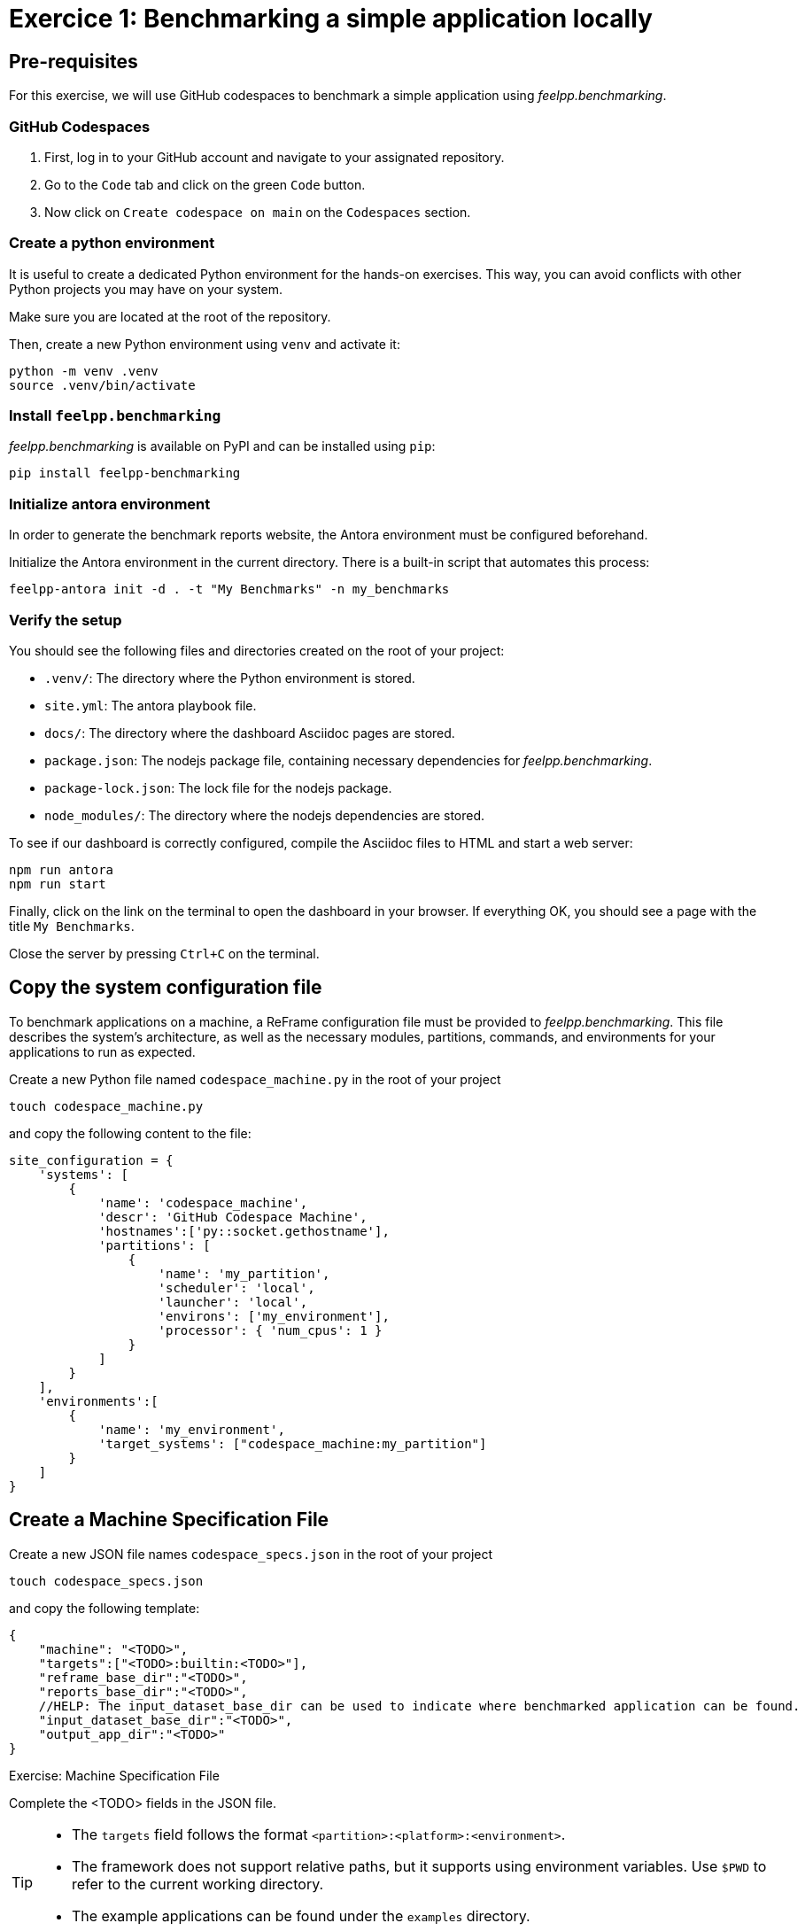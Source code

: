 = Exercice 1: Benchmarking a simple application locally

== Pre-requisites

For this exercise, we will use GitHub codespaces to benchmark a simple application using _feelpp.benchmarking_.

=== GitHub Codespaces

1. First, log in to your GitHub account and navigate to your assignated repository.
2. Go to the `Code` tab and click on the green `Code` button.
3. Now click on `Create codespace on main` on the `Codespaces` section.

=== Create a python environment

It is useful to create a dedicated Python environment for the hands-on exercises. This way, you can avoid conflicts with other Python projects you may have on your system.

Make sure you are located at the root of the repository.

Then, create a new Python environment using `venv` and activate it:

[source,bash]
----
python -m venv .venv
source .venv/bin/activate
----

=== Install `feelpp.benchmarking`

_feelpp.benchmarking_ is available on PyPI and can be installed using `pip`:

[source,bash]
----
pip install feelpp-benchmarking
----


=== Initialize antora environment

In order to generate the benchmark reports website, the Antora environment must be configured beforehand.

Initialize the Antora environment in the current directory. There is a built-in script that automates this process:

[source,bash]
----
feelpp-antora init -d . -t "My Benchmarks" -n my_benchmarks
----


=== Verify the setup

You should see the following files and directories created on the root of your project:

- `.venv/`: The directory where the Python environment is stored.
- `site.yml`: The antora playbook file.
- `docs/`: The directory where the dashboard Asciidoc pages are stored.
- `package.json`: The nodejs package file, containing necessary dependencies for _feelpp.benchmarking_.
- `package-lock.json`: The lock file for the nodejs package.
- `node_modules/`: The directory where the nodejs dependencies are stored.


To see if our dashboard is correctly configured, compile the Asciidoc files to HTML and start a web server:

[source,bash]
----
npm run antora
npm run start
----

Finally, click on the link on the terminal to open the dashboard in your browser.
If everything OK, you should see a page with the title `My Benchmarks`.

Close the server by pressing `Ctrl+C` on the terminal.


== Copy the system configuration file

To benchmark applications on a machine, a ReFrame configuration file must be provided to _feelpp.benchmarking_. This file describes the system's architecture, as well as the necessary modules, partitions, commands, and environments for your applications to run as expected.

Create a new Python file named `codespace_machine.py` in the root of your project

[source,bash]
----
touch codespace_machine.py
----

and copy the following content to the file:

[source,python]
----
site_configuration = {
    'systems': [
        {
            'name': 'codespace_machine',
            'descr': 'GitHub Codespace Machine',
            'hostnames':['py::socket.gethostname'],
            'partitions': [
                {
                    'name': 'my_partition',
                    'scheduler': 'local',
                    'launcher': 'local',
                    'environs': ['my_environment'],
                    'processor': { 'num_cpus': 1 }
                }
            ]
        }
    ],
    'environments':[
        {
            'name': 'my_environment',
            'target_systems': ["codespace_machine:my_partition"]
        }
    ]
}
----

== Create a Machine Specification File

Create a new JSON file names `codespace_specs.json` in the root of your project

[source,bash]
----
touch codespace_specs.json
----

and copy the following template:

[source,json]
----
{
    "machine": "<TODO>",
    "targets":["<TODO>:builtin:<TODO>"],
    "reframe_base_dir":"<TODO>",
    "reports_base_dir":"<TODO>",
    //HELP: The input_dataset_base_dir can be used to indicate where benchmarked application can be found.
    "input_dataset_base_dir":"<TODO>",
    "output_app_dir":"<TODO>"
}
----

.Exercise: Machine Specification File
[.exer#exer:1]
****
Complete the <TODO> fields in the JSON file.
****

[TIP]
====
- The `targets` field follows the format `<partition>:<platform>:<environment>`.
- The framework does not support relative paths, but it supports using environment variables. Use `$PWD` to refer to the current working directory.
- The example applications can be found under the `examples` directory.
====

.Solution
[%collapsible.proof]
====
[source,json]
----
{
    "machine": "codespace_machine",
    "targets":["my_partition:builtin:my_environment"],
    "reframe_base_dir":"$PWD/reframe",
    "reports_base_dir":"$PWD/reports",
    "input_dataset_base_dir":"$PWD/examples",
    "output_app_dir":"$PWD/outputs"
}
----
====

== Example application

For this exercise, we will use a simple Python application that calculates the n'th Fibonacci number, in two different ways: recursively and iteratively.

This application is found under _examples/fibonacci.py_, and takes the following arguments:

- `-n`: the sequence number to calculate
- `-a`: the approach to use. Options are `recursive` and `iterative`
- `-o`: the output file to write the elapsed time. It will be saved in CSV format (`elapsed,fibonacci_number`)


== Create a Benchmark Specification File

Once how the application that will benchmarked works is understood, a benchmark specification file must be created to describe how the application will be tested.

Create a new JSON file named `fibonacci_benchmark.json` in the root of your project

[source,bash]
----
touch fibonacci_benchmark.json
----

and copy the following template:

[source,json]
----
{
    "use_case_name":"Fibonacci",
    "timeout":"0-0:5:0",
    "executable": "python <TODO>/fibonacci.py",
    "output_dir":"<TODO>",
    "options":[
        "-n <TODO>",
        "-a <TODO>",
        "-o <TODO>/output.json"
    ],
    "scalability": {
        "directory":"<TODO>",
        "stages":[
            {
                "name":"",
                "filepath":"output.json",
                "format":"csv",
                "units":{ "fibonacci_number":"" }
            }
        ]
    },
    "sanity":{ "success":["<TODO>"] },

    "resources": {"tasks":1, "exclusive_access":false },
    "parameters": [
        {
            "name":"n",
            //Equivalent to: "sequence":[10,15,20,25,30,35,40]
            "range":{"min":10,"max":40,"step":5}
        },
        {
            "name":"method",
            "sequence":["recursive","iterative"]
        }
    ]
}
----

.Exercise: Benchmark Specification File
[.exer#exer:2]
****
Complete the <TODO> fields in the JSON file.
****

[TIP]
====
- Remember to use the `{\{placeholder\}}` syntax
    - To access fields from the machine specification file, use the `{{machine.field}}` syntax.
    - To access parameter values, use the `{{parameters.parameter_name.value}}` syntax.
- The `{\{instance\}}` keyword serves as a unique identifier. It can be used to create a unique directory for each test instance, for executing tests asynchronously.
====


.Solution
[%collapsible.proof]
====
[source,json]
----
{
    "use_case_name":"Fibonacci",
    "timeout":"0-0:5:0",
    "executable": "python {{machine.input_dataset_base_dir}}/fibonacci.py",
    "output_dir":"{{machine.output_app_dir}}/fibo",
    "options":[
        "-n {{parameters.n.value}}",
        "-a {{parameters.method.value}}",
        "-o {{output_dir}}/output.json"
    ],
    "scalability": {
        "directory":"{{output_dir}}",
        "stages":[
            {
                "name":"",
                "filepath":"output.json",
                "format":"csv",
                "units":{ "fibonacci_number":"" }
            }
        ]
    },
    "sanity":{ "success":["Done!"] },

    "resources": {"tasks":1, "exclusive_access":false },
    "parameters": [
        {
            "name":"n",
            "range":{"min":10,"max":40,"step":5}
        },
        {
            "name":"method",
            "sequence":["recursive","iterative"]
        }
    ]
}
----
====


== Create a Figure Description File

To immediately be able to visualize the results of the benchmark, a figure description file must be created.

Create a new JSON file named `fibonacci_plot.json` in the root of your project

[source,bash]
----
touch fibonacci_plot.json
----

and copy the following template:

[source,json]
----
{
    "plots":[
        {
            "title":"Time Complexity",
            "plot_types":["scatter"],
            "transformation":"performance",
            "variables": ["elapsed"],
            "xaxis":{ "parameter":"<TODO>", "label":"<TODO>" },
            "yaxis": {"label":"Execution time (s)"},
            "color_axis":{"parameter":"<TODO>","label":"<TODO>"}
        }
    ]
}
----

.Exercise: Figure Description File
[.exer#exer:3]
****
Complete the <TODO> fields in the JSON file to be able to recreate the following figure:

image::fibonacci_time_complexity_plot.png[align="center"]

****


.Solution
[%collapsible.proof]
====
[source,json]
----
{
    "plots":[
        {
            "title":"Time Complexity",
            "plot_types":["scatter"],
            "transformation":"performance",
            "variables": ["elapsed"],
            "xaxis":{ "parameter":"n", "label":"N" },
            "yaxis": {"label":"Execution time (s)"},
            "color_axis":{"parameter":"method","label":"Method"}
        }
    ]
}
----
====

== Run the benchmark and visualize the results

To launch the benchmarks, use the following command:

[source,bash]
----
feelpp-benchmarking-exec --machine-config codespace_specs.json \
                            --custom-rfm-config codespace_machine.py \
                            --benchmark-config fibonacci_benchmark.json \
                            --plots-config fibonacci_plot.json \
                            --website
----

TIP: The `--website` flag will generate the dashboard files and start a web server to visualize the results.
